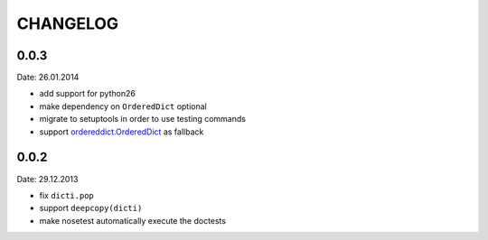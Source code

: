 CHANGELOG
~~~~~~~~~

0.0.3
=====
Date: 26.01.2014

- add support for python26
- make dependency on ``OrderedDict`` optional
- migrate to setuptools in order to use testing commands
- support `ordereddict.OrderedDict`_ as fallback

.. _`ordereddict.OrderedDict`: https://pypi.python.org/pypi/ordereddict/1.1

0.0.2
=====
Date: 29.12.2013

- fix ``dicti.pop``
- support ``deepcopy(dicti)``
- make nosetest automatically execute the doctests

